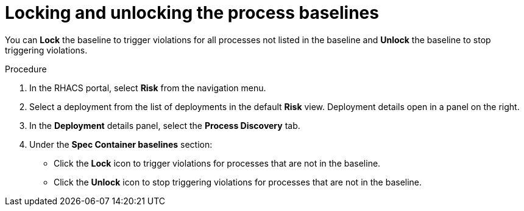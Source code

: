 // Module included in the following assemblies:
//
// * operating/evaluate-security-risks.adoc
:_module-type: PROCEDURE
[id="lock-and-unlock-process-baselines_{context}"]
= Locking and unlocking the process baselines

[role="_abstract"]
You can *Lock* the baseline to trigger violations for all processes not listed in the baseline and *Unlock* the baseline to stop triggering violations.

.Procedure
. In the RHACS portal, select *Risk* from the navigation menu.
. Select a deployment from the list of deployments in the default *Risk* view.
Deployment details open in a panel on the right.
. In the *Deployment* details panel, select the *Process Discovery* tab.
. Under the *Spec Container baselines* section:
* Click the *Lock* icon to trigger violations for processes that are not in the baseline.
* Click the *Unlock* icon to stop triggering violations for processes that are not in the baseline.
